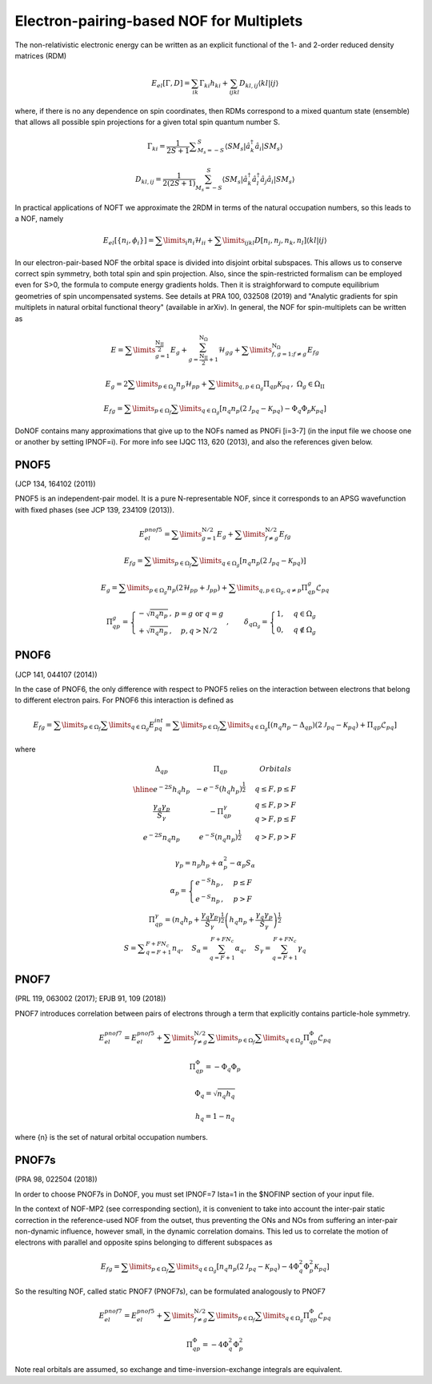 #########################################
Electron-pairing-based NOF for Multiplets
#########################################

The non-relativistic electronic energy can be written as an explicit functional of the 1- and 2-order reduced density matrices (RDM)

.. math::

    E_{el}[\Gamma,D]=\sum_{ik}\Gamma_{ki}h_{ki}+\sum_{ijkl}D_{kl,ij}\langle kl|ij\rangle
    
where, if there is no any dependence on spin coordinates, then RDMs correspond to a mixed quantum state (ensemble) that allows all possible spin projections for a given total spin quantum number S.

.. math::

    \Gamma_{ki}={\displaystyle \dfrac{1}{2S+1}{\textstyle {\displaystyle \sum_{M_{s}=-S}^{S}}}}\left\langle SM_{s}\right|\hat{a}_{k}^{\dagger}\hat{a}_{i}\left|SM_{s}\right\rangle

.. math::

    D_{kl,ij}={\displaystyle {\textstyle {\displaystyle \dfrac{1}{2\left(2S+1\right)}\sum_{M_{s}=-S}^{S}}}}\left\langle SM_{s}\right|\hat{a}_{k}^{\dagger}\hat{a}_{l}^{\dagger}\hat{a}_{j}\hat{a}_{i}\left|SM_{s}\right\rangle
    
In practical applications of NOFT we approximate the 2RDM in terms of the natural occupation numbers, so this leads to a NOF, namely

.. math::

    E_{el}[\left\{ n_{i},\phi_{i}\right\}]=\sum\limits _{i}n_{i}\mathcal{H}_{ii}+\sum\limits _{ijkl}D[n_{i},n_{j},n_{k},n_{l}]\left\langle kl|ij\right\rangle

In our electron-pair-based NOF the orbital space is divided into disjoint orbital subspaces. This allows us to conserve correct spin symmetry, both total spin and spin projection. Also, since the spin-restricted formalism can be employed even for S>0, the formula to compute energy gradients holds. Then it is straighforward to compute equilibrium geometries of spin uncompensated systems. See details at PRA 100, 032508 (2019) and "Analytic gradients for spin multiplets in natural orbital functional theory" (available in arXiv). In general, the NOF for spin-multiplets can be written as

.. math::

    E=\sum\limits _{g=1}^{\frac{\mathrm{N_{II}}}{2}}E_{g}+\sum_{g=\frac{\mathrm{N_{II}}}{2}+1}^{\mathrm{N}_{\Omega}}\mathcal{H}_{gg}+\sum\limits _{f,g=1;f\neq g}^{\mathrm{N}_{\Omega}}E_{fg}

.. math::

    E_{g}=2\sum\limits _{p\in\Omega_{g}}n_{p}\mathcal{H}_{pp}+\sum\limits _{q,p\in\Omega_{g}}\Pi_{qp}\mathcal{K}_{pq}\,,\;\Omega{}_{g}\in\Omega_{\mathrm{II}}

.. math::

    E_{fg}=\sum\limits _{p\in\Omega_{f}}\sum\limits _{q\in\Omega_{g}}\left[n_{q}n_{p}\left(2\mathcal{J}_{pq}-\mathcal{K}_{pq}\right)-\Phi_{q}\Phi_{p}\mathcal{K}_{pq}\right]

DoNOF contains many approximations that give up to the NOFs named as PNOFi [i=3-7] (in the input file we choose one or another by setting IPNOF=i). For more info see IJQC 113, 620 (2013), and also the references given below.

PNOF5
-----

(JCP 134, 164102 (2011))

PNOF5 is an independent-pair model. It is a pure N-representable NOF, since it corresponds to an APSG wavefunction with fixed phases (see JCP 139, 234109 (2013)).

.. math::

    E_{el}^{pnof5}={\displaystyle \sum\limits _{g=1}^{\mathrm{N}/2} E_{g}}+{\displaystyle \sum\limits _{f\neq g}^{\mathrm{N}/2}}E_{fg}

.. math::

    E_{fg}={\displaystyle \sum\limits _{p\in\Omega_{f}}\sum\limits _{q\in\Omega_{g}}}\left[n_{q}n_{p}\left(2\mathcal{J}_{pq}-\mathcal{K}_{pq}\right)\right]

.. math::
    
    E_{g}={\displaystyle \sum\limits _{p\in\Omega_{g}}}n_{p}\left(2\mathcal{H}_{pp}+\mathcal{J}_{pp}\right)+{\displaystyle \sum\limits _{q,p\in\Omega_{g},q\neq p}}\Pi_{qp}^{g}\mathcal{L}_{pq}
    
.. math::

    \begin{array}{c}\\\Pi_{qp}^{g}=\left\{ \begin{array}{cc}-\sqrt{n_{q}n_{p}}\,, & p=g\textrm{ or }q=g\\+\sqrt{n_{q}n_{p}}\,, & p,q>\mathrm{N}/2\end{array}\right.\;,\qquad\delta_{q\Omega_{g}}=\begin{cases}1, & q\in\Omega_{g}\\0, & q\notin\Omega_{g}\end{cases}\end{array}


PNOF6
-----

(JCP 141, 044107 (2014))

In the case of PNOF6, the only difference with respect to PNOF5 relies on the interaction between electrons that belong to different electron pairs. For PNOF6 this interaction is defined as

.. math::

    E_{fg}={\displaystyle \sum\limits _{p\in\Omega_{f}}\sum\limits _{q\in\Omega_{g}}}E_{pq}^{int}={\displaystyle \sum\limits _{p\in\Omega_{f}}\sum\limits _{q\in\Omega_{g}}}\left[\left(n_{q}n_{p}-\Delta_{qp}\right)\left(2\mathcal{J}_{pq}-\mathcal{K}_{pq}\right)+\Pi_{qp}\mathcal{L}_{pq}\right]

where

.. math::

    \begin{array}{cc|cc|cc}\Delta_{qp} &  & \Pi_{qp} &  &  & Orbitals\\\hline e^{-2S}h_{q}h_{p} &  & -e^{-S}\left(h_{q}h_{p}\right)^{\frac{1}{2}} &  &  & q\leq F,p\leq F\\{\frac{\gamma_{q}\gamma_{p}}{S_{\gamma}}} &  & -\Pi_{qp}^{\gamma} &  &  &\begin{array}{c}q\leq F,p>F\\q>F,p\leq F\end{array}\\e^{-2S}n_{q}n_{p} &  & e^{-S}\left(n_{q}n_{p}\right)^{\frac{1}{2}} &  &  &q>F,p>F\end{array}

.. math::

    \begin{array}{c}\gamma_{p}=n_{p}h_{p}+\alpha_{p}^{2}-\alpha_{p}S_{\alpha}\\\alpha_{p}=\begin{cases}e^{-S}h_{p}\,, & p\leq F\\e^{-S}n_{p}\,, & p>F\end{cases}\\\Pi_{qp}^{\gamma}=\left(n_{q}h_{p}+{\displaystyle \frac{\gamma_{q}\gamma_{p}}{S_{\gamma}}}\right)^{\frac{1}{2}}\left(h_{q}n_{p}+{\frac{\gamma_{q}\gamma_{p}}{S_{\gamma}}}\right)^{\frac{1}{2}}\\S={\displaystyle\sum_{q=F+1}^{F+FN_{c}}}n_{q},\quad S_{\alpha}={\sum_{q=F+1}^{F+FN_{c}}}\alpha_{q},\quad S_{\gamma}={\sum_{q=F+1}^{F+FN_{c}}}\gamma_{q}\end{array}


PNOF7 
-----

(PRL 119, 063002 (2017); EPJB 91, 109 (2018))

PNOF7 introduces correlation between pairs of electrons through a term that explicitly contains particle-hole symmetry.

.. math::

    E_{el}^{pnof7}=E_{el}^{pnof5}+\sum\limits _{f\neq g}^{\mathrm{N}/2}\sum\limits _{p\in\Omega_{f}}\sum\limits_{q\in\Omega_{g}}\Pi_{qp}^{\Phi}\mathcal{L}_{pq}

.. math::

    \Pi_{qp}^{\Phi}=-\Phi_{q}\Phi_{p}

.. math::

    \Phi_{q}=\sqrt{n_{q}h_{q}}

.. math::

    h_{q}=1-n_{q}

where {n} is the set of natural orbital occupation numbers.
    

PNOF7s
------

(PRA 98, 022504 (2018))

In order to choose PNOF7s in DoNOF, you must set IPNOF=7 Ista=1 in the $NOFINP section of your input file.

In the context of NOF-MP2 (see corresponding section), it is convenient to take into account the inter-pair static correction in the reference-used NOF from the outset, thus preventing the ONs and NOs from
suffering an inter-pair non-dynamic influence, however small, in the dynamic correlation domains. This led us to correlate the motion of electrons with parallel and opposite spins belonging to different subspaces as

.. math::

    E_{fg}={\displaystyle \sum\limits _{p\in\Omega_{f}}\sum\limits _{q\in\Omega_{g}}}\left[n_{q}n_{p}\left(2\mathcal{J}_{pq}-\mathcal{K}_{pq}\right)-4\Phi^{2}_{q}\Phi^{2}_{p}\mathcal{K}_{pq}\right]

So the resulting NOF, called static PNOF7 (PNOF7s), can be formulated analogously to PNOF7
    
.. math::

    E_{el}^{pnof7}=E_{el}^{pnof5}+\sum\limits _{f\neq g}^{\mathrm{N}/2}\sum\limits _{p\in\Omega_{f}}\sum\limits_{q\in\Omega_{g}}\Pi_{qp}^{\Phi}\mathcal{L}_{pq}

.. math::

    \Pi_{qp}^{\Phi}=-4\Phi^{2}_{q}\Phi^{2}_{p}

Note real orbitals are assumed, so exchange and time-inversion-exchange integrals are equivalent.
